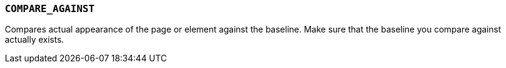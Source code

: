 === `COMPARE_AGAINST`

Compares actual appearance of the page or element against the baseline. Make sure that the baseline you compare against actually exists.
